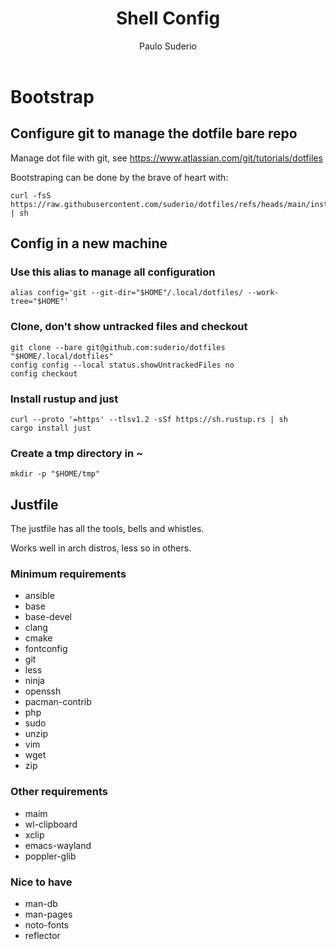 #+TITLE: Shell Config
#+AUTHOR: Paulo Suderio

* Bootstrap

** Configure git to manage the dotfile bare repo

Manage dot file with git, see https://www.atlassian.com/git/tutorials/dotfiles

Bootstraping can be done by the brave of heart with:
#+begin_src shell :tangle no
curl -fsS https://raw.githubusercontent.com/suderio/dotfiles/refs/heads/main/install.sh | sh
#+end_src

** Config in a new machine
*** Use this alias to manage all configuration
#+begin_src shell :tangle install.sh
alias config='git --git-dir="$HOME"/.local/dotfiles/ --work-tree="$HOME"'
#+end_src
*** Clone, don't show untracked files and checkout
#+begin_src shell :tangle install.sh
git clone --bare git@github.com:suderio/dotfiles "$HOME/.local/dotfiles"
config config --local status.showUntrackedFiles no
config checkout
#+end_src
*** Install rustup and just
#+begin_src shell :tangle install.sh
curl --proto '=https' --tlsv1.2 -sSf https://sh.rustup.rs | sh
cargo install just
#+end_src
*** Create a tmp directory in ~
#+begin_src shell :tangle install.sh
mkdir -p "$HOME/tmp"
#+end_src
** Justfile
The justfile has all the tools, bells and whistles.

Works well in arch distros, less so in others.
*** Minimum requirements
- ansible
- base
- base-devel
- clang
- cmake
- fontconfig
- git
- less
- ninja
- openssh
- pacman-contrib
- php
- sudo
- unzip
- vim
- wget
- zip
*** Other requirements
- maim
- wl-clipboard
- xclip
- emacs-wayland
- poppler-glib
*** Nice to have
- man-db
- man-pages
- noto-fonts
- reflector
